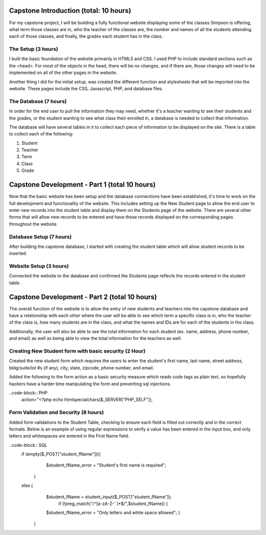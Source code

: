 Capstone Introduction (total: 10 hours)
=======================================

For my capstone project, I will be building a fully functional website displaying
some of the classes Simpson is offering, what term those classes are in, who
the teacher of the classes are, the number and names of all the students
attending each of those classes, and finally, the grades each student has in
the class.

The Setup (3 hours)
-------------------
I built the basic foundation of the website primarily in HTML5 and CSS.  I used
PHP to include standard sections such as the <head>.  For most of the objects in
the head, there will be no changes, and if there are, those changes will need to
be implemented on all of the other pages in the website.

Another thing I did for the initial setup, was created the different function and
stylesheets that will be imported into the website.  These pages include the
CSS, Javascript, PHP, and database files.


The Database (7 hours)
----------------------
In order for the end user to pull the information they may need, whether it's a
teacher wanting to see their students and the grades, or the student wanting
to see what class their enrolled in, a database is needed to collect that
information.

The database will have several tables in it to collect each piece of information
to be displayed on the site.  There is a table to collect each of the following:

1. Student

2. Teacher

3. Term

4. Class

5. Grade

Capstone Development - Part 1 (total 10 hours)
==============================================
Now that the basic website has been setup and the database connections have been
established, it's time to work on the full development and functionality of the
website.  This includes setting up the New Student page to allow the end user to
enter new records into the student table and display them on the Students page of
the website.  There are several other forms that will allow new records to be
entered and have those records displayed on the corresponding pages throughout
the website.


Database Setup (7 hours)
------------------------
After building the capstone database, I started with creating the student table
which will allow student records to be inserted.

Website Setup (3 hours)
-----------------------
Connected the website to the database and confirmed the Students page reflects
the records entered in the student table.

Capstone Development - Part 2 (total 10 hours)
==============================================
The overall function of the website is to allow the entry of new students and
teachers into the capstone database and have a relationship with each other
where the user will be able to see which term a specific class is in, who the
teacher of the class is, how many students are in the class, and what the names
and IDs are for each of the students in the class.

Additionally, the user will also be able to see the total information for each
student (ex. name, address, phone number, and email) as well as being able to
view the total information for the teachers as well.


Creating New Student form with basic security (2 Hour)
------------------------------------------------------
Created the new student form which requires the users to enter the student's
first name, last name, street address, bldg/suite/lot #s (if any), city, state,
zipcode, phone number, and email.

Added the following to the form action as a basic security measure which reads
code tags as plain text, so hopefully hackers have a harder time manipulating
the form and preventing sql injections.

..code-block:: PHP
  action="<?php echo htmlspecialchars($_SERVER["PHP_SELF"]);


Form Validation and Security (8 hours)
--------------------------------------
Added form validations to the Student Table, checking to ensure each field is
filled out correctly and in the correct formats.  Below is an example of using
regular expressions to verify a value has been entered in the input box, and
only letters and whitespaces are entered in the First Name field.

..code-block:: SQL
        if (empty($_POST["student_fName"])){
			$student_fName_error = "Student's first name is required";
		}
        else {
			$student_fName = student_input($_POST["student_fName"]);
		   		if (!preg_match("/^[a-zA-Z-' ]*$/",$student_fName)) {
		      	$student_fName_error = "Only letters and white space allowed";
			}
		}